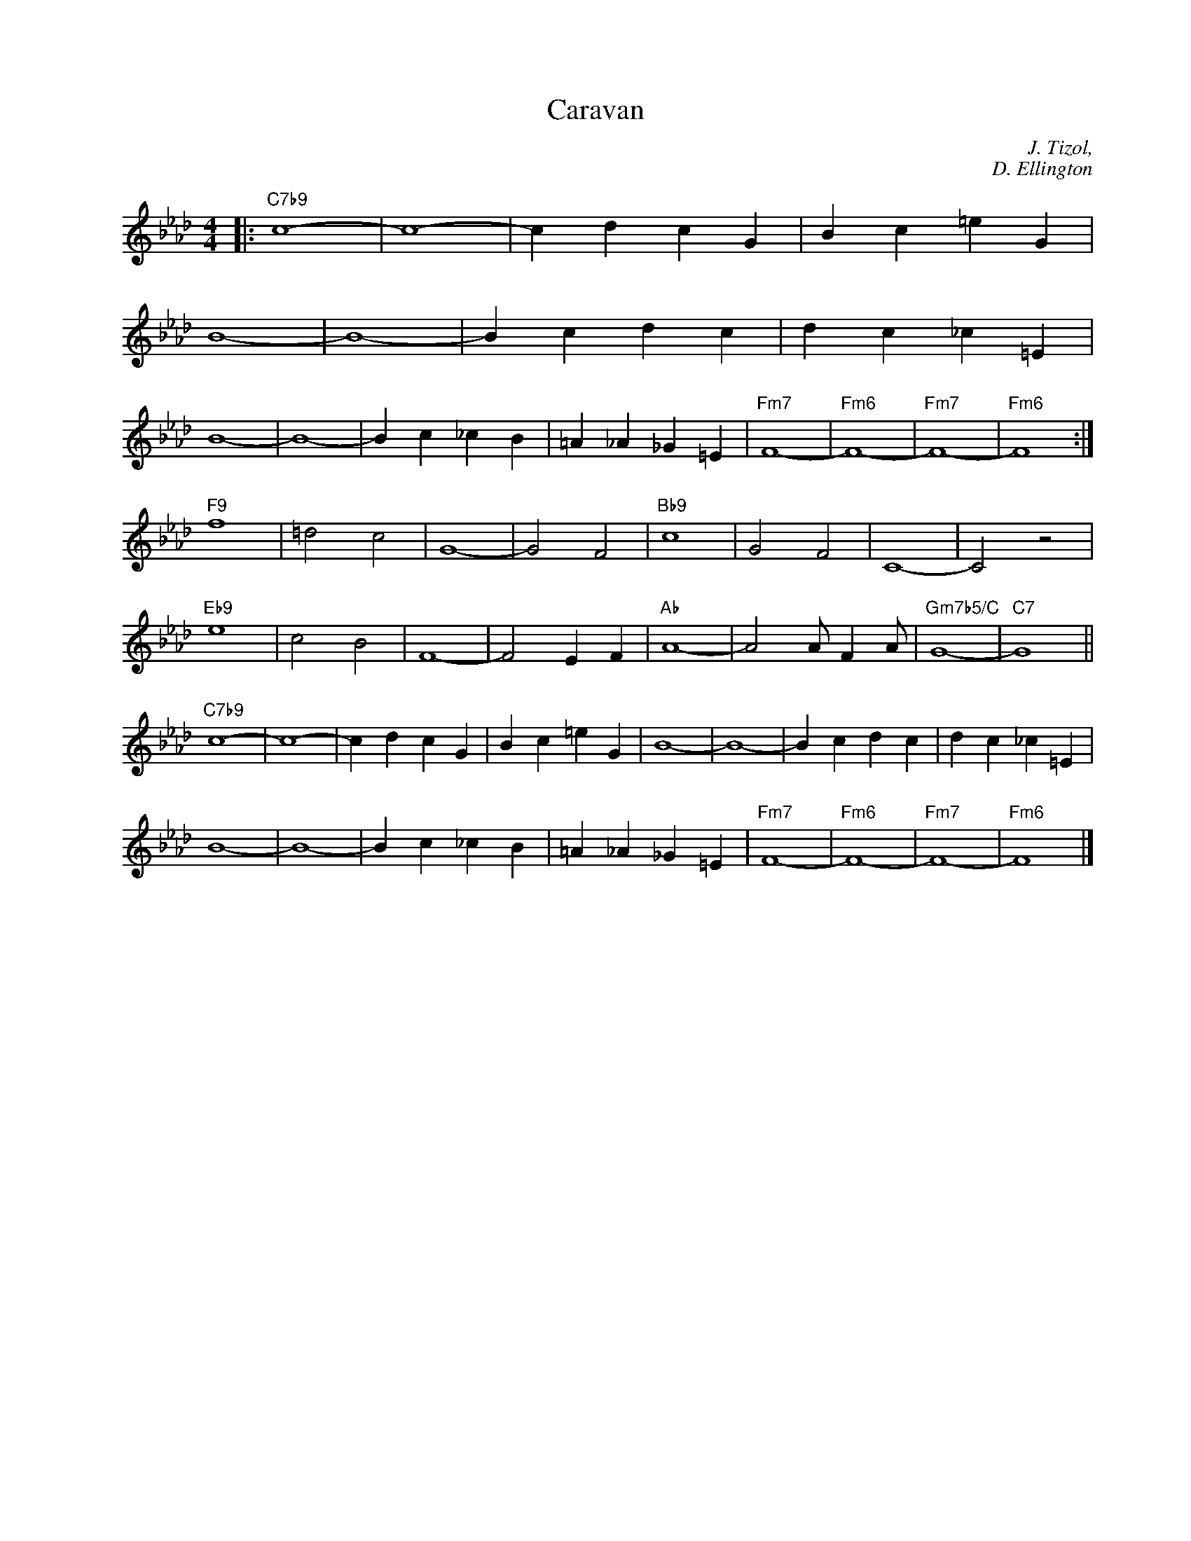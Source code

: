 X:1
T:Caravan
C:J. Tizol,
C:D. Ellington
Z:Copyright Â© www.realbook.site
L:1/4
M:4/4
I:linebreak $
K:Fmin
V:1 treble nm=" " snm=" "
V:1
|:"C7b9" c4- | c4- | c d c G | B c =e G |$ B4- | B4- | B c d c | d c _c =E |$ B4- | B4- | %10
 B c _c B | =A _A _G =E |"Fm7" F4- |"Fm6" F4- |"Fm7" F4- |"Fm6" F4 :|$"F9" f4 | =d2 c2 | G4- | %19
 G2 F2 |"Bb9" c4 | G2 F2 | C4- | C2 z2 |$"Eb9" e4 | c2 B2 | F4- | F2 E F |"Ab" A4- | A2 A/ F A/ | %30
"Gm7b5/C" G4- |"C7" G4 ||$"C7b9" c4- | c4- | c d c G | B c =e G | B4- | B4- | B c d c | %39
 d c _c =E |$ B4- | B4- | B c _c B | =A _A _G =E |"Fm7" F4- |"Fm6" F4- |"Fm7" F4- |"Fm6" F4 |] %48


